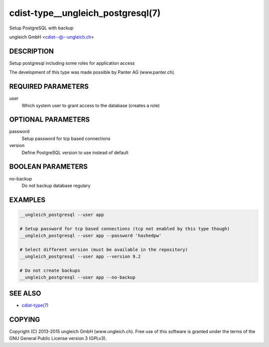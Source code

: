 cdist-type__ungleich_postgresql(7)
=======================================
Setup PostgreSQL with backup

ungleich GmbH <cdist--@--ungleich.ch>


DESCRIPTION
-----------
Setup postgresql including some roles for application access

The development of this type was made possible by Panter AG (www.panter.ch).


REQUIRED PARAMETERS
-------------------
user
    Which system user to grant access to the database (creates a role)


OPTIONAL PARAMETERS
-------------------
password
    Setup password for tcp based connections

version
    Define PostgreSQL version to use instead of default


BOOLEAN PARAMETERS
------------------
no-backup
    Do not backup database regulary


EXAMPLES
--------

.. code-block:: sh

    __ungleich_postgresql --user app

    # Setup password for tcp based connections (tcp not enabled by this type though)
    __ungleich_postgresql --user app --password 'hashedpw'

    # Select different version (must be available in the repository)
    __ungleich_postgresql --user app --version 9.2

    # Do not create backups
    __ungleich_postgresql --user app --no-backup


SEE ALSO
--------
- `cdist-type(7) <cdist-type.html>`_


COPYING
-------
Copyright \(C) 2013-2015 ungleich GmbH (www.ungleich.ch). 
Free use of this software is granted under the terms 
of the GNU General Public License version 3 (GPLv3).
